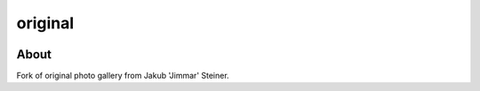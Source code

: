 original
========

.. image:: https://travis-ci.org/EvaSDK/original.svg?branch=master
   :target: https://travis-ci.org/EvaSDK/original
   :alt: Build Status

.. image:: https://coveralls.io/repos/github/EvaSDK/original/badge.svg?branch=master
   :target: https://coveralls.io/github/EvaSDK/original?branch=master
   :alt: Coverage Status

.. image:: https://www.versioneye.com/user/projects/576bd5bacd6d510048bab24b/badge.svg
   :target: https://www.versioneye.com/user/projects/576bd5bacd6d510048bab24b
   :alt: Dependency Status

About
-----

Fork of original photo gallery from Jakub 'Jimmar' Steiner.
